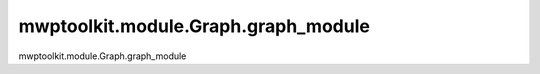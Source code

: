 mwptoolkit.module.Graph.graph_module
=====================================

mwptoolkit.module.Graph.graph_module